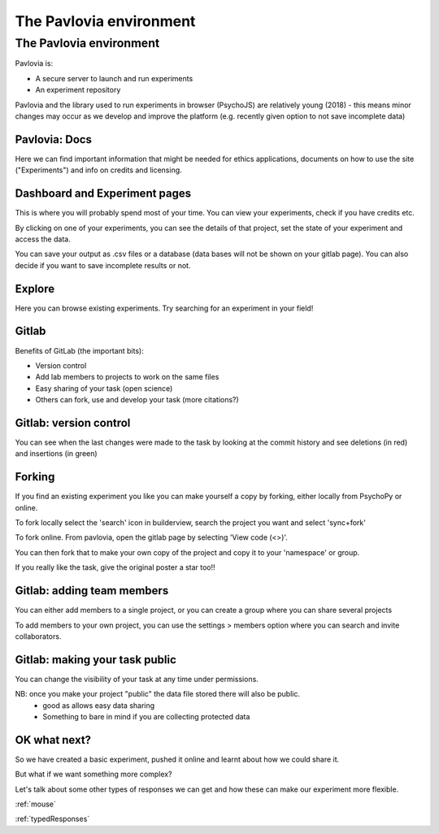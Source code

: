 
.. ifslides::

    .. image:: /_static/OST600.png
        :align: left
        :scale: 25 %
        
        
.. _pavloviaEnv3Hrs:

The Pavlovia environment
=================================

The Pavlovia environment
~~~~~~~~~~~~~~~~~~~~~~~~

Pavlovia is:

- A secure server to launch and run experiments
- An experiment repository

Pavlovia and the library used to run experiments in browser (PsychoJS) are relatively young (2018) - this means minor changes may occur as we develop and improve the platform (e.g. recently given option to not save incomplete data)


Pavlovia: Docs
-----------------

Here we can find important information that might be needed for ethics applications, documents on how to use the site ("Experiments") and info on credits and licensing.

.. image:: /_images/pavloviaEthics.png
    :align: right

Dashboard and Experiment pages
-------------------------------

This is where you will probably spend most of your time. You can view your experiments, check if you have credits etc. 

.. image:: /_images/pavloviaDashboard.png
    :align: right

.. nextSlide::

By clicking on one of your experiments, you can see the details of that project, set the state of your experiment and access the data. 

.. image:: /_images/pavloviaStatus.png
    :align: right

.. nextSlide::

You can save your output as .csv files or a database (data bases will not be shown on your gitlab page). You can also decide if you want to save incomplete results or not. 

.. image:: /_images/pavloviaSaving.png
    :align: right

Explore
-----------------

Here you can browse existing experiments. Try searching for an experiment in your field!

.. image:: /_images/pavloviaExplore.png
    :align: right
 

.. _gitlabBrief:

Gitlab
-----------------

Benefits of GitLab (the important bits):

- Version control
- Add lab members to projects to work on the same files
- Easy sharing of your task (open science)
- Others can fork, use and develop your task (more citations?)

Gitlab: version control
------------------------

You can see when the last changes were made to the task by looking at the commit history and see deletions (in red) and insertions (in green)

.. image:: /_images/gitlabComChange.png
    :align: right

Forking
-----------------

If you find an existing experiment you like you can make yourself a copy by forking, either locally from PsychoPy or online. 

To fork locally select the 'search' icon in builderview, search the project you want and select 'sync+fork'

.. nextSlide::

To fork online. From pavlovia, open the gitlab page by selecting 'View code (<>)'.

You can then fork that to make your own copy of the project and copy it to your 'namespace' or group. 

If you really like the task, give the original poster a star too!!

Gitlab: adding team members
----------------------------

You can either add members to a single project, or you can create a group where you can share several projects

To add members to your own project, you can use the settings > members option where you can search and invite collaborators.

.. image:: /_images/gitlabSettings.png
    :align: right


Gitlab: making your task public
---------------------------------

You can change the visibility of your task at any time under permissions. 

.. image:: /_images/gitlabPermissions.png
    :align: right

NB: once you make your project "public" the data file stored there will also be public. 
    - good as allows easy data sharing
    - Something to bare in mind if you are collecting protected data


OK what next?
-----------------

So we have created a basic experiment, pushed it online and learnt about how we could share it. 

But what if we want something more complex?

Let's talk about some other types of responses we can get and how these can make our experiment more flexible.

:ref:`mouse`

:ref:`typedResponses`
